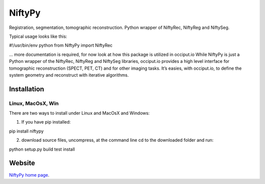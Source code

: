 =========
NiftyPy
=========

Registration, segmentation, tomographic reconstruction. 
Python wrapper of NiftyRec, NiftyReg and NiftySeg. 

Typical usage looks like this:

#!/usr/bin/env python
from NiftyPy import NiftyRec


... more documentation is required, for now look at how this package is utilized in occiput.io
While NiftyPy is just a Python wrapper of the NiftyRec, NiftyReg and NiftySeg libraries, occiput.io provides a high level interface for tomographic reconstruction (SPECT, PET, CT) and for other imaging tasks. It’s easies, with occiput.io, to define the system geometry and reconstruct with iterative algorithms. 


Installation
============

Linux, MacOsX, Win
------------------

There are two ways to install under Linux and MacOsX and Windows: 

1. If you have pip installed: 

pip install niftypy

2. download source files, uncompress, at the command line cd to the downloaded folder and run: 

python setup.py build test install 


Website
=======

`NiftyPy home page <http://www.occiput.io/>`_. 



